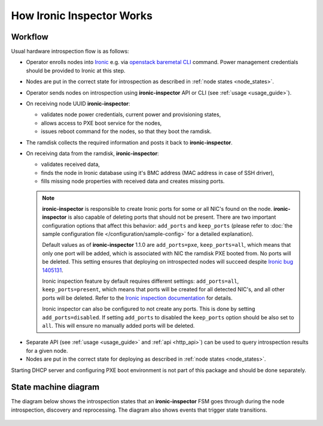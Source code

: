 How Ironic Inspector Works
==========================

Workflow
--------

Usual hardware introspection flow is as follows:

* Operator enrolls nodes into Ironic_ e.g. via `openstack baremetal CLI`_
  command. Power management credentials should be provided to Ironic at this
  step.

* Nodes are put in the correct state for introspection as described in
  :ref:`node states <node_states>`.

* Operator sends nodes on introspection using **ironic-inspector** API or CLI
  (see :ref:`usage <usage_guide>`).

* On receiving node UUID **ironic-inspector**:

  * validates node power credentials, current power and provisioning states,
  * allows access to PXE boot service for the nodes,
  * issues reboot command for the nodes, so that they boot the ramdisk.

* The ramdisk collects the required information and posts it back to
  **ironic-inspector**.

* On receiving data from the ramdisk, **ironic-inspector**:

  * validates received data,
  * finds the node in Ironic database using it's BMC address (MAC address in
    case of SSH driver),
  * fills missing node properties with received data and creates missing ports.

  .. note::
    **ironic-inspector** is responsible to create Ironic ports for some or all
    NIC's found on the node. **ironic-inspector** is also capable of
    deleting ports that should not be present. There are two important
    configuration options that affect this behavior: ``add_ports`` and
    ``keep_ports`` (please refer to :doc:`the sample configuration file
    </configuration/sample-config>` for a detailed explanation).

    Default values as of **ironic-inspector** 1.1.0 are ``add_ports=pxe``,
    ``keep_ports=all``, which means that only one port will be added, which is
    associated with NIC the ramdisk PXE booted from. No ports will be deleted.
    This setting ensures that deploying on introspected nodes will succeed
    despite `Ironic bug 1405131
    <https://bugs.launchpad.net/ironic/+bug/1405131>`_.

    Ironic inspection feature by default requires different settings:
    ``add_ports=all``, ``keep_ports=present``, which means that ports will be
    created for all detected NIC's, and all other ports will be deleted.
    Refer to the `Ironic inspection documentation`_ for details.

    Ironic inspector can also be configured to not create any ports. This is
    done by setting ``add_ports=disabled``. If setting ``add_ports`` to disabled
    the ``keep_ports`` option should be also set to ``all``. This will ensure
    no manually added ports will be deleted.

.. _Ironic inspection documentation: https://docs.openstack.org/ironic/latest/admin/inspection.html

* Separate API (see :ref:`usage <usage_guide>` and :ref:`api <http_api>`) can
  be used to query introspection results for a given node.

* Nodes are put in the correct state for deploying as described in
  :ref:`node states <node_states>`.

Starting DHCP server and configuring PXE boot environment is not part of this
package and should be done separately.

State machine diagram
---------------------

.. _state_machine_diagram:

The diagram below shows the introspection states that an **ironic-inspector**
FSM goes through during the node introspection, discovery and reprocessing.
The diagram also shows events that trigger state transitions.

.. figure:: ../images/states.svg
   :width: 660px
   :align: center
   :alt: ironic-inspector state machine diagram

.. _Ironic: https://wiki.openstack.org/wiki/Ironic
.. _openstack baremetal CLI: https://docs.openstack.org/python-ironicclient/latest/cli/osc_plugin_cli.html
